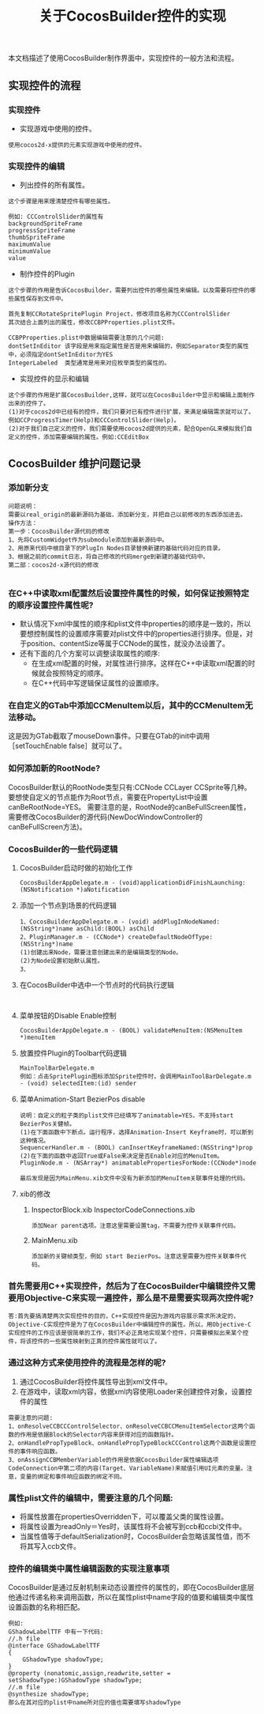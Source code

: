 #+Title:关于CocosBuilder控件的实现
本文档描述了使用CocosBuilder制作界面中，实现控件的一般方法和流程。

** 实现控件的流程
*** 实现控件
+ 实现游戏中使用的控件。
#+BEGIN_EXAMPLE
使用cocos2d-x提供的元素实现游戏中使用的控件。
#+END_EXAMPLE

*** 实现控件的编辑
+ 列出控件的所有属性。
#+BEGIN_EXAMPLE
这个步骤是用来理清楚控件有哪些属性。

例如: CCControlSlider的属性有
backgroundSpriteFrame
progressSpriteFrame
thumbSpriteFrame
maximumValue
minimumValue
value
#+END_EXAMPLE

+ 制作控件的Plugin
#+BEGIN_EXAMPLE
这个步骤的作用是告诉CocosBuilder，需要列出控件的哪些属性来编辑。以及需要将控件的哪些属性保存到文件中。

首先复制CCRotateSpritePlugin Project，修改项目名称为CCControlSlider
其次结合上面列出的属性，修改CCBPProperties.plist文件。

CCBPProperties.plist中数据编辑需要注意的几个问题:
dontSetInEditor 该字段是用来指定属性是否是用来编辑的，例如Separator类型的属性中，必须指定dontSetInEditor为YES
IntegerLabeled  类型通常是用来对应枚举类型的属性的。
#+END_EXAMPLE

+ 实现控件的显示和编辑
#+BEGIN_EXAMPLE
这个步骤的作用是扩展CocosBuilder,这样，就可以在CocosBuilder中显示和编辑上面制作出来的控件了。
(1)对于cocos2d中已经有的控件，我们只要对已有控件进行扩展，来满足编辑需求就可以了。例如CCProgressTimer(Help)和CCControlSlider(Help)。
(2)对于我们自己定义的控件，我们需要使用cocos2d提供的元素，配合OpenGL来模拟我们自定义的控件，添加需要编辑的属性。例如:CCEditBox
#+END_EXAMPLE

** CocosBuilder 维护问题记录
*** 添加新分支
#+BEGIN_EXAMPLE
问题说明：
需要以real_origin的最新源码为基础，添加新分支，并把自己以前修改的东西添加进去。
操作方法：
第一步：CocosBuilder源代码的修改
1、先将CustomWidget作为submodule添加到最新源码中。
2、用原来代码中根目录下的PlugIn Nodes目录替换新建的基础代码对应的目录。
3、根据之前的commit日志，将自己修改的代码merge到新建的基础代码中。
第二部：cocos2d-x源代码的修改

#+END_EXAMPLE
*** 在C++中读取xml配置然后设置控件属性的时候，如何保证按照特定的顺序设置控件属性呢?
+ 默认情况下xml中属性的顺序和plist文件中properties的顺序是一致的，所以要想控制属性的设置顺序需要对plist文件中的properties进行排序。但是，对于position、contentSize等属于CCNode的属性，就没办法设置了。
+ 还有下面的几个方案可以调整读取属性的顺序:
 + 在生成xml配置的时候，对属性进行排序。这样在C++中读取xml配置的时候就会按照特定的顺序。
 + 在C++代码中写逻辑保证属性的设置顺序。

*** 在自定义的GTab中添加CCMenuItem以后，其中的CCMenuItem无法移动。
这是因为GTab截取了mouseDown事件。只要在GTab的init中调用［setTouchEnable false］就可以了。

*** 如何添加新的RootNode?
CocosBuilder默认的RootNode类型只有:CCNode CCLayer CCSprite等几种。要想使自定义的节点能作为Root节点，需要在PropertyList中设置canBeRootNode=YES。
需要注意的是，RootNode的canBeFullScreen属性，需要修改CocosBuilder的源代码(NewDocWindowController的canBeFullScreen方法)。

*** CocosBuilder的一些代码逻辑
**** CocosBuilder启动时做的初始化工作
#+BEGIN_EXAMPLE
CocosBuilderAppDelegate.m - (void)applicationDidFinishLaunching:(NSNotification *)aNotification
#+END_EXAMPLE
**** 添加一个节点到场景的代码逻辑
#+BEGIN_EXAMPLE
1、CocosBuilderAppDelegate.m - (void) addPlugInNodeNamed:(NSString*)name asChild:(BOOL) asChild
2、PluginManager.m - (CCNode*) createDefaultNodeOfType:(NSString*)name
(1)创建出来Node，需要注意创建出来的是编辑类型的Node。
(2)为Node设置初始默认属性。
3、
#+END_EXAMPLE
**** 在CocosBuilder中选中一个节点时的代码执行逻辑
#+BEGIN_EXAMPLE

#+END_EXAMPLE
**** 菜单按钮的Disable Enable控制
#+BEGIN_EXAMPLE
CocosBuilderAppDelegate.m - (BOOL) validateMenuItem:(NSMenuItem *)menuItem
#+END_EXAMPLE
**** 放置控件Plugin的Toolbar代码逻辑
#+BEGIN_EXAMPLE
MainToolBarDelegate.m
例如：点击SpritePlugin图标添加Sprite控件时，会调用MainToolBarDelegate.m - (void) selectedItem:(id) sender
#+END_EXAMPLE
**** 菜单Animation-Start BezierPos disable
#+BEGIN_EXAMPLE
说明：自定义的粒子类的plist文件已经填写了animatable=YES，不支持start BezierPos关健帧。
(1)在下面函数中下断点。运行程序，选择Animation-Insert Keyframe时，可以断到这种情况。
SequencerHandler.m - (BOOL) canInsertKeyframeNamed:(NSString*)prop
(2)在下面的函数中返回True或False来决定是否Enable对应的MenuItem。
PluginNode.m - (NSArray*) animatablePropertiesForNode:(CCNode*)node

最后发现是因为MainMenu.xib文件中没有为新添加的MenuItem关联事件处理的代码。
#+END_EXAMPLE
**** xib的修改
***** InspectorBlock.xib InspectorCodeConnections.xib
#+BEGIN_EXAMPLE
添加Near parent选项。注意这里需要设置tag，不需要为控件关联事件代码。
#+END_EXAMPLE
***** MainMenu.xib
#+BEGIN_EXAMPLE
添加新的关键帧类型，例如 start BezierPos。注意这里需要为控件关联事件代码。
#+END_EXAMPLE
*** 首先需要用C++实现控件，然后为了在CocosBuilder中编辑控件又需要用Objective-C来实现一遍控件，那么是不是需要实现两次控件呢?
#+BEGIN_EXAMPLE
答:首先要搞清楚两次实现控件的目的，C++实现控件是因为游戏内容展示需求所决定的，Objective-C实现控件是为了在CocosBuilder中编辑控件的属性。所以，用Objective-C实现控件的工作应该是很简单的工作，我们不必正真地实现某个控件，只需要模拟出来某个控件，将该控件的一些属性映射到正真的控件属性就可以了。
#+END_EXAMPLE

*** 通过这种方式来使用控件的流程是怎样的呢?
1) 通过CocosBuilder将控件属性导出到xml文件中。
2) 在游戏中，读取xml内容，依据xml内容使用Loader来创建控件对象，设置控件的属性
#+BEGIN_EXAMPLE
需要注意的问题:
1、onResolveCCBCCControlSelector、onResolveCCBCCMenuItemSelector这两个函数的作用是依据Block的Selector内容来获得对应的函数指针。
2、onHandlePropTypeBlock、onHandlePropTypeBlockCCControl这两个函数是设置控件的事件响应函数。
3、onAssignCCBMemberVariable的作用是依据CocosBuilder属性编辑选项CodeConnection中第二项的内容(Target、VariableName)来赋值引用UI元素的变量。注意，变量的绑定和事件响应函数的绑定不同。
#+END_EXAMPLE

*** 属性plist文件的编辑中，需要注意的几个问题:
+ 将属性放置在propertiesOverridden下，可以覆盖父类的属性设置。
+ 将属性设置为readOnly＝Yes时，该属性将不会被写到ccb和ccbi文件中。
+ 当属性值等于defaultSerialization时，CocosBuilder会忽略该属性值，而不将其写入ccb文件。

*** 控件的编辑类中属性编辑函数的实现注意事项
CocosBuilder是通过反射机制来动态设置控件的属性的，即在CocosBuilder底层他通过传递名称来调用函数，所以在属性plist中name字段的值要和编辑类中属性设置函数的名称相匹配。
#+BEGIN_EXAMPLE
例如:
GShadowLabelTTF 中有一下代码:
//.h file
@interface GShadowLabelTTF
{
    GShadowType shadowType;
}
@property (nonatomic,assign,readwrite,setter = setShadowType:)GShadowType shadowType;
//.m file
@synthesize shadowType;
那么在其对应的plist中name所对应的值也需要填写shadowType
#+END_EXAMPLE
